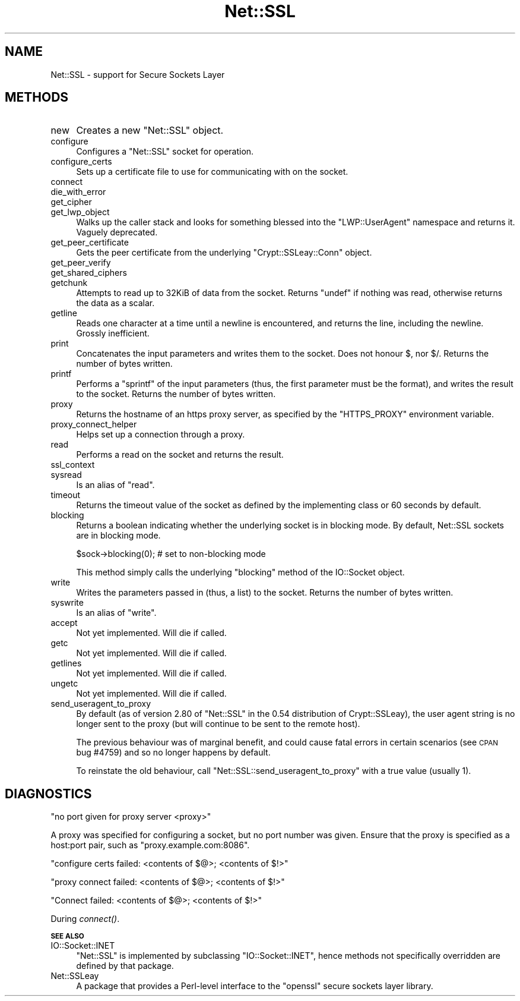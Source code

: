 .\" Automatically generated by Pod::Man v1.37, Pod::Parser v1.14
.\"
.\" Standard preamble:
.\" ========================================================================
.de Sh \" Subsection heading
.br
.if t .Sp
.ne 5
.PP
\fB\\$1\fR
.PP
..
.de Sp \" Vertical space (when we can't use .PP)
.if t .sp .5v
.if n .sp
..
.de Vb \" Begin verbatim text
.ft CW
.nf
.ne \\$1
..
.de Ve \" End verbatim text
.ft R
.fi
..
.\" Set up some character translations and predefined strings.  \*(-- will
.\" give an unbreakable dash, \*(PI will give pi, \*(L" will give a left
.\" double quote, and \*(R" will give a right double quote.  | will give a
.\" real vertical bar.  \*(C+ will give a nicer C++.  Capital omega is used to
.\" do unbreakable dashes and therefore won't be available.  \*(C` and \*(C'
.\" expand to `' in nroff, nothing in troff, for use with C<>.
.tr \(*W-|\(bv\*(Tr
.ds C+ C\v'-.1v'\h'-1p'\s-2+\h'-1p'+\s0\v'.1v'\h'-1p'
.ie n \{\
.    ds -- \(*W-
.    ds PI pi
.    if (\n(.H=4u)&(1m=24u) .ds -- \(*W\h'-12u'\(*W\h'-12u'-\" diablo 10 pitch
.    if (\n(.H=4u)&(1m=20u) .ds -- \(*W\h'-12u'\(*W\h'-8u'-\"  diablo 12 pitch
.    ds L" ""
.    ds R" ""
.    ds C` ""
.    ds C' ""
'br\}
.el\{\
.    ds -- \|\(em\|
.    ds PI \(*p
.    ds L" ``
.    ds R" ''
'br\}
.\"
.\" If the F register is turned on, we'll generate index entries on stderr for
.\" titles (.TH), headers (.SH), subsections (.Sh), items (.Ip), and index
.\" entries marked with X<> in POD.  Of course, you'll have to process the
.\" output yourself in some meaningful fashion.
.if \nF \{\
.    de IX
.    tm Index:\\$1\t\\n%\t"\\$2"
..
.    nr % 0
.    rr F
.\}
.\"
.\" For nroff, turn off justification.  Always turn off hyphenation; it makes
.\" way too many mistakes in technical documents.
.hy 0
.if n .na
.\"
.\" Accent mark definitions (@(#)ms.acc 1.5 88/02/08 SMI; from UCB 4.2).
.\" Fear.  Run.  Save yourself.  No user-serviceable parts.
.    \" fudge factors for nroff and troff
.if n \{\
.    ds #H 0
.    ds #V .8m
.    ds #F .3m
.    ds #[ \f1
.    ds #] \fP
.\}
.if t \{\
.    ds #H ((1u-(\\\\n(.fu%2u))*.13m)
.    ds #V .6m
.    ds #F 0
.    ds #[ \&
.    ds #] \&
.\}
.    \" simple accents for nroff and troff
.if n \{\
.    ds ' \&
.    ds ` \&
.    ds ^ \&
.    ds , \&
.    ds ~ ~
.    ds /
.\}
.if t \{\
.    ds ' \\k:\h'-(\\n(.wu*8/10-\*(#H)'\'\h"|\\n:u"
.    ds ` \\k:\h'-(\\n(.wu*8/10-\*(#H)'\`\h'|\\n:u'
.    ds ^ \\k:\h'-(\\n(.wu*10/11-\*(#H)'^\h'|\\n:u'
.    ds , \\k:\h'-(\\n(.wu*8/10)',\h'|\\n:u'
.    ds ~ \\k:\h'-(\\n(.wu-\*(#H-.1m)'~\h'|\\n:u'
.    ds / \\k:\h'-(\\n(.wu*8/10-\*(#H)'\z\(sl\h'|\\n:u'
.\}
.    \" troff and (daisy-wheel) nroff accents
.ds : \\k:\h'-(\\n(.wu*8/10-\*(#H+.1m+\*(#F)'\v'-\*(#V'\z.\h'.2m+\*(#F'.\h'|\\n:u'\v'\*(#V'
.ds 8 \h'\*(#H'\(*b\h'-\*(#H'
.ds o \\k:\h'-(\\n(.wu+\w'\(de'u-\*(#H)/2u'\v'-.3n'\*(#[\z\(de\v'.3n'\h'|\\n:u'\*(#]
.ds d- \h'\*(#H'\(pd\h'-\w'~'u'\v'-.25m'\f2\(hy\fP\v'.25m'\h'-\*(#H'
.ds D- D\\k:\h'-\w'D'u'\v'-.11m'\z\(hy\v'.11m'\h'|\\n:u'
.ds th \*(#[\v'.3m'\s+1I\s-1\v'-.3m'\h'-(\w'I'u*2/3)'\s-1o\s+1\*(#]
.ds Th \*(#[\s+2I\s-2\h'-\w'I'u*3/5'\v'-.3m'o\v'.3m'\*(#]
.ds ae a\h'-(\w'a'u*4/10)'e
.ds Ae A\h'-(\w'A'u*4/10)'E
.    \" corrections for vroff
.if v .ds ~ \\k:\h'-(\\n(.wu*9/10-\*(#H)'\s-2\u~\d\s+2\h'|\\n:u'
.if v .ds ^ \\k:\h'-(\\n(.wu*10/11-\*(#H)'\v'-.4m'^\v'.4m'\h'|\\n:u'
.    \" for low resolution devices (crt and lpr)
.if \n(.H>23 .if \n(.V>19 \
\{\
.    ds : e
.    ds 8 ss
.    ds o a
.    ds d- d\h'-1'\(ga
.    ds D- D\h'-1'\(hy
.    ds th \o'bp'
.    ds Th \o'LP'
.    ds ae ae
.    ds Ae AE
.\}
.rm #[ #] #H #V #F C
.\" ========================================================================
.\"
.IX Title "Net::SSL 3"
.TH Net::SSL 3 "2007-07-23" "perl v5.8.5" "User Contributed Perl Documentation"
.SH "NAME"
Net::SSL \- support for Secure Sockets Layer
.SH "METHODS"
.IX Header "METHODS"
.IP "new" 4
.IX Item "new"
Creates a new \f(CW\*(C`Net::SSL\*(C'\fR object.
.IP "configure" 4
.IX Item "configure"
Configures a \f(CW\*(C`Net::SSL\*(C'\fR socket for operation.
.IP "configure_certs" 4
.IX Item "configure_certs"
Sets up a certificate file to use for communicating with on
the socket.
.IP "connect" 4
.IX Item "connect"
.PD 0
.IP "die_with_error" 4
.IX Item "die_with_error"
.IP "get_cipher" 4
.IX Item "get_cipher"
.IP "get_lwp_object" 4
.IX Item "get_lwp_object"
.PD
Walks up the caller stack and looks for something blessed into
the \f(CW\*(C`LWP::UserAgent\*(C'\fR namespace and returns it. Vaguely deprecated.
.IP "get_peer_certificate" 4
.IX Item "get_peer_certificate"
Gets the peer certificate from the underlying \f(CW\*(C`Crypt::SSLeay::Conn\*(C'\fR
object.
.IP "get_peer_verify" 4
.IX Item "get_peer_verify"
.PD 0
.IP "get_shared_ciphers" 4
.IX Item "get_shared_ciphers"
.IP "getchunk" 4
.IX Item "getchunk"
.PD
Attempts to read up to 32KiB of data from the socket. Returns
\&\f(CW\*(C`undef\*(C'\fR if nothing was read, otherwise returns the data as
a scalar.
.IP "getline" 4
.IX Item "getline"
Reads one character at a time until a newline is encountered,
and returns the line, including the newline. Grossly
inefficient.
.IP "print" 4
.IX Item "print"
Concatenates the input parameters and writes them to the socket.
Does not honour \f(CW$,\fR nor \f(CW$/\fR. Returns the number of bytes written.
.IP "printf" 4
.IX Item "printf"
Performs a \f(CW\*(C`sprintf\*(C'\fR of the input parameters (thus, the first
parameter must be the format), and writes the result to the socket.
Returns the number of bytes written.
.IP "proxy" 4
.IX Item "proxy"
Returns the hostname of an https proxy server, as specified by the
\&\f(CW\*(C`HTTPS_PROXY\*(C'\fR environment variable.
.IP "proxy_connect_helper" 4
.IX Item "proxy_connect_helper"
Helps set up a connection through a proxy.
.IP "read" 4
.IX Item "read"
Performs a read on the socket and returns the result.
.IP "ssl_context" 4
.IX Item "ssl_context"
.PD 0
.IP "sysread" 4
.IX Item "sysread"
.PD
Is an alias of \f(CW\*(C`read\*(C'\fR.
.IP "timeout" 4
.IX Item "timeout"
Returns the timeout value of the socket as defined by the implementing
class or 60 seconds by default.
.IP "blocking" 4
.IX Item "blocking"
Returns a boolean indicating whether the underlying socket is in
blocking mode. By default, Net::SSL sockets are in blocking mode.
.Sp
.Vb 1
\&    $sock->blocking(0); # set to non-blocking mode
.Ve
.Sp
This method simply calls the underlying \f(CW\*(C`blocking\*(C'\fR method of the
IO::Socket object.
.IP "write" 4
.IX Item "write"
Writes the parameters passed in (thus, a list) to the socket. Returns
the number of bytes written.
.IP "syswrite" 4
.IX Item "syswrite"
Is an alias of \f(CW\*(C`write\*(C'\fR.
.IP "accept" 4
.IX Item "accept"
Not yet implemented. Will die if called.
.IP "getc" 4
.IX Item "getc"
Not yet implemented. Will die if called.
.IP "getlines" 4
.IX Item "getlines"
Not yet implemented. Will die if called.
.IP "ungetc" 4
.IX Item "ungetc"
Not yet implemented. Will die if called.
.IP "send_useragent_to_proxy" 4
.IX Item "send_useragent_to_proxy"
By default (as of version 2.80 of \f(CW\*(C`Net::SSL\*(C'\fR in the 0.54 distribution
of Crypt::SSLeay), the user agent string is no longer sent to the
proxy (but will continue to be sent to the remote host).
.Sp
The previous behaviour was of marginal benefit, and could cause
fatal errors in certain scenarios (see \s-1CPAN\s0 bug #4759) and so no
longer happens by default.
.Sp
To reinstate the old behaviour, call \f(CW\*(C`Net::SSL::send_useragent_to_proxy\*(C'\fR
with a true value (usually 1).
.SH "DIAGNOSTICS"
.IX Header "DIAGNOSTICS"
.Vb 1
\&  "no port given for proxy server <proxy>"
.Ve
.PP
A proxy was specified for configuring a socket, but no port number
was given. Ensure that the proxy is specified as a host:port pair,
such as \f(CW\*(C`proxy.example.com:8086\*(C'\fR.
.PP
.Vb 1
\&  "configure certs failed: <contents of $@>; <contents of $!>"
.Ve
.PP
.Vb 1
\&  "proxy connect failed: <contents of $@>; <contents of $!>"
.Ve
.PP
.Vb 1
\&  "Connect failed: <contents of $@>; <contents of $!>"
.Ve
.PP
During \fIconnect()\fR.
.Sh "\s-1SEE\s0 \s-1ALSO\s0"
.IX Subsection "SEE ALSO"
.IP "IO::Socket::INET" 4
.IX Item "IO::Socket::INET"
\&\f(CW\*(C`Net::SSL\*(C'\fR is implemented by subclassing \f(CW\*(C`IO::Socket::INET\*(C'\fR, hence
methods not specifically overridden are defined by that package.
.IP "Net::SSLeay" 4
.IX Item "Net::SSLeay"
A package that provides a Perl-level interface to the \f(CW\*(C`openssl\*(C'\fR
secure sockets layer library.
